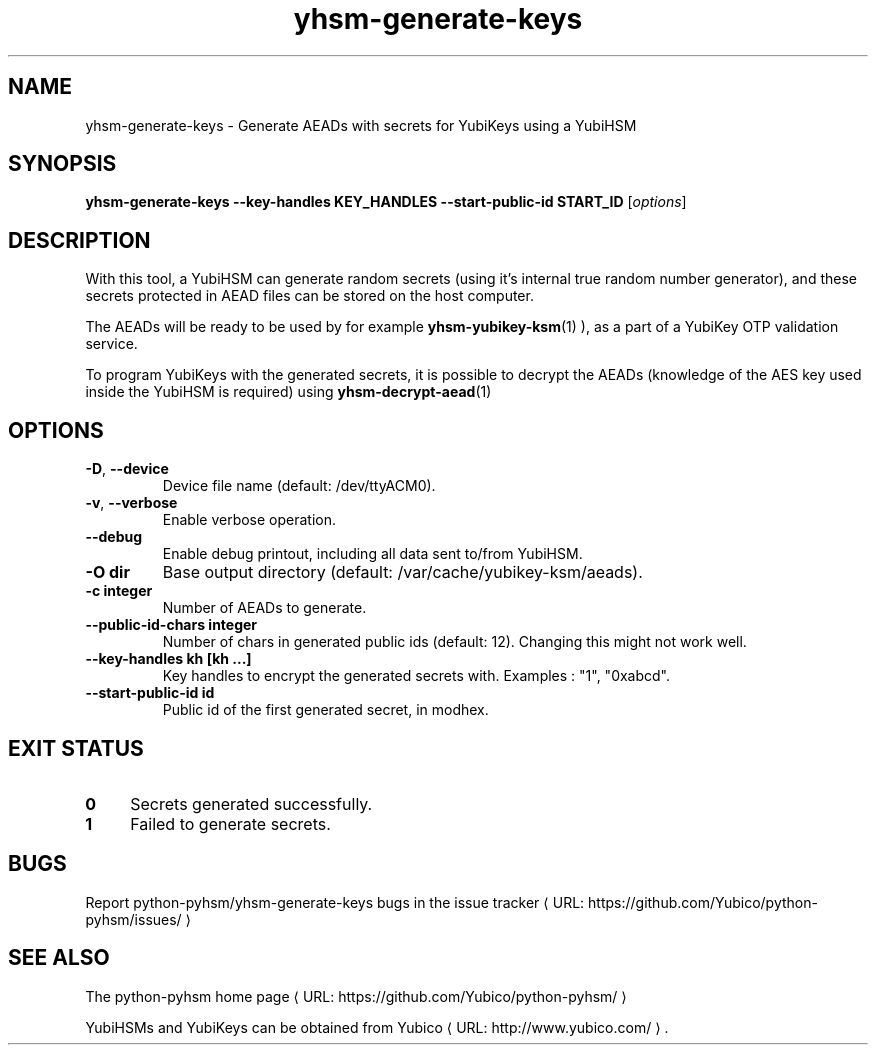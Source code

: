 .\" Copyright (c) 2012 Yubico AB
.\" See the file COPYING for license statement.
.\"
.de URL
\\$2 \(laURL: \\$1 \(ra\\$3
..
.if \n[.g] .mso www.tmac
.TH yhsm-generate-keys "1" "June 2012" "python-pyhsm"

.SH NAME
yhsm-generate-keys \(hy Generate AEADs with secrets for YubiKeys using a YubiHSM

.SH SYNOPSIS
.B yhsm\-generate\-keys \-\-key\-handles KEY_HANDLES \-\-start\-public\-id START_ID
[\fIoptions\fR]

.SH DESCRIPTION
With this tool, a YubiHSM can generate random secrets (using it's internal true
random number generator), and these secrets protected in AEAD files can be stored
on the host computer.

The AEADs will be ready to be used by for example
.BR yhsm-yubikey-ksm (1)
),
as a part of a YubiKey OTP validation service.

To program YubiKeys with the generated secrets, it is possible to decrypt the
AEADs (knowledge of the AES key used inside the YubiHSM is required) using
.BR yhsm-decrypt-aead (1)
.

.SH OPTIONS
.PP
.TP
\fB\-D\fR, \fB\-\-device\fR
Device file name (default: /dev/ttyACM0).
.TP
\fB\-v\fR, \fB\-\-verbose\fR
Enable verbose operation.
.TP
\fB\-\-debug\fR
Enable debug printout, including all data sent to/from YubiHSM.
.TP
\fB\-O dir\fR
Base output directory (default: /var/cache/yubikey-ksm/aeads).
.TP
\fB\-c integer\fR
Number of AEADs to generate.
.TP
\fB\-\-public\-id\-chars integer\fR
Number of chars in generated public ids (default: 12). Changing this might not work well.
.TP
\fB\-\-key\-handles kh [kh ...]\fR
Key handles to encrypt the generated secrets with. Examples : "1", "0xabcd".
.TP
\fB\-\-start\-public\-id id\fR
Public id of the first generated secret, in modhex.

.SH "EXIT STATUS"
.IX Header "EXIT STATUS"
.IP "\fB0\fR" 4
.IX Item "0"
Secrets generated successfully.
.IP "\fB1\fR" 4
.IX Item "1"
Failed to generate secrets.

.SH BUGS
Report python-pyhsm/yhsm-generate-keys bugs in
.URL "https://github.com/Yubico/python-pyhsm/issues/" "the issue tracker"

.SH "SEE ALSO"
The
.URL "https://github.com/Yubico/python-pyhsm/" "python-pyhsm home page"
.PP
YubiHSMs and YubiKeys can be obtained from
.URL "http://www.yubico.com/" "Yubico" "."
